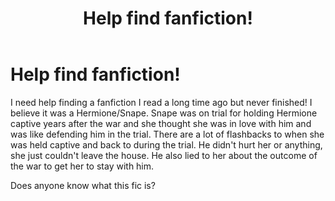 #+TITLE: Help find fanfiction!

* Help find fanfiction!
:PROPERTIES:
:Author: Fifirooni
:Score: 1
:DateUnix: 1617585777.0
:DateShort: 2021-Apr-05
:FlairText: What's That Fic?
:END:
I need help finding a fanfiction I read a long time ago but never finished! I believe it was a Hermione/Snape. Snape was on trial for holding Hermione captive years after the war and she thought she was in love with him and was like defending him in the trial. There are a lot of flashbacks to when she was held captive and back to during the trial. He didn't hurt her or anything, she just couldn't leave the house. He also lied to her about the outcome of the war to get her to stay with him.

Does anyone know what this fic is?


